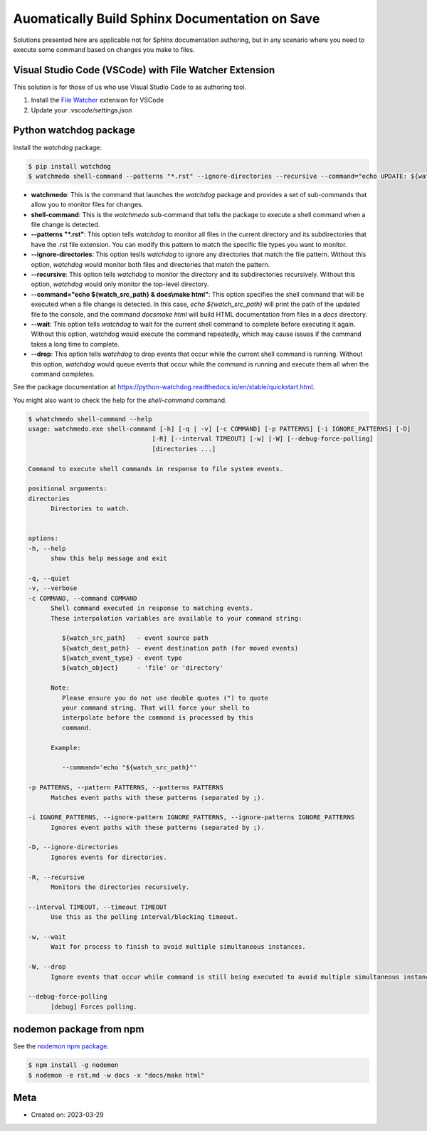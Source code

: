 Auomatically Build Sphinx Documentation on Save
=====================================================

Solutions presented here are applicable not for Sphinx documentation authoring,
but in any scenario where you need to execute some command based on changes
you make to files.

Visual Studio Code (VSCode) with File Watcher Extension
--------------------------------------------------------

This solution is for those of us who use Visual Studio Code to as authoring tool.

#. Install the `File Watcher <https://marketplace.visualstudio.com/items?itemName=appulate.filewatcher>`__
   extension for VSCode

#. Update your `.vscode/settings.json`

   .. code-block:: json
      :caption: .vscode/settings.json

      {
         "filewatcher.commands": [
            {
            "match": "docs[/\\\\].*\\.(rst|md)$",
            "isAsync": false,
            "cmd": "${workspaceRoot}\\.venv\\Scripts\\activate.bat & cd ${workspaceRoot}\\docs & make html",
            "event": "onFileChange"
            }
         ]
      }


Python watchdog package
-----------------------------

Install the `watchdog` package:

.. code-block:: bash

   $ pip install watchdog
   $ watchmedo shell-command --patterns "*.rst" --ignore-directories --recursive --command="echo UPDATE: ${watch_src_path} & docs\\make html" --wait --drop --timeout 1

* **watchmedo**: This is the command that launches the `watchdog` package and provides a set of sub-commands that allow you to monitor files for changes.
* **shell-command**: This is the `watchmedo` sub-command that tells the package to execute a shell command when a file change is detected.
* **--patterns "*.rst"**: This option tells `watchdog` to monitor all files in the current directory and its subdirectories that have the .rst file extension. You can modify this pattern to match the specific file types you want to monitor.
* **--ignore-directories**: This option teslls `watchdog` to ignore any directories that match the file pattern. Without this option, `watchdog` would monitor both files and directories that match the pattern.
* **--recursive**: This option tells `watchdog` to monitor the directory and its subdirectories recursively. Without this option, `watchdog` would only monitor the top-level directory.
* **--command="echo ${watch_src_path} & docs\\make html"**: This option specifies the shell command that will be executed when a file change is detected. In this case,  `echo ${watch_src_path}` will
  print the path of the updated file to the console, and the command `docs\make html` will build HTML documentation from files in a `docs` directory.
* **--wait**: This option tells `watchdog` to wait for the current shell command to complete before executing it again. Without this option, watchdog would execute the command repeatedly, which may cause issues if the command takes a long time to complete.
* **--drop**: This option tells `watchdog` to drop events that occur while the current shell command is running. Without this option, `watchdog` would queue events that occur while the command is running and execute them all when the command completes.


See the package documentation at https://python-watchdog.readthedocs.io/en/stable/quickstart.html.

You might also want to check the help for the `shell-command` command.

.. code-block:: bash

   $ whatchmedo shell-command --help
   usage: watchmedo.exe shell-command [-h] [-q | -v] [-c COMMAND] [-p PATTERNS] [-i IGNORE_PATTERNS] [-D]
                                    [-R] [--interval TIMEOUT] [-w] [-W] [--debug-force-polling]
                                    [directories ...]

   Command to execute shell commands in response to file system events.

   positional arguments:
   directories
         Directories to watch.


   options:
   -h, --help
         show this help message and exit

   -q, --quiet
   -v, --verbose
   -c COMMAND, --command COMMAND
         Shell command executed in response to matching events.
         These interpolation variables are available to your command string:

            ${watch_src_path}   - event source path
            ${watch_dest_path}  - event destination path (for moved events)
            ${watch_event_type} - event type
            ${watch_object}     - 'file' or 'directory'

         Note:
            Please ensure you do not use double quotes (") to quote
            your command string. That will force your shell to
            interpolate before the command is processed by this
            command.

         Example:

            --command='echo "${watch_src_path}"'

   -p PATTERNS, --pattern PATTERNS, --patterns PATTERNS
         Matches event paths with these patterns (separated by ;).

   -i IGNORE_PATTERNS, --ignore-pattern IGNORE_PATTERNS, --ignore-patterns IGNORE_PATTERNS
         Ignores event paths with these patterns (separated by ;).

   -D, --ignore-directories
         Ignores events for directories.

   -R, --recursive
         Monitors the directories recursively.

   --interval TIMEOUT, --timeout TIMEOUT
         Use this as the polling interval/blocking timeout.

   -w, --wait
         Wait for process to finish to avoid multiple simultaneous instances.

   -W, --drop
         Ignore events that occur while command is still being executed to avoid multiple simultaneous instances.

   --debug-force-polling
         [debug] Forces polling.



nodemon package from npm
----------------------------

See the `nodemon npm package <https://www.npmjs.com/package/nodemon>`__.

.. code-block:: bash

   $ npm install -g nodemon
   $ nodemon -e rst,md -w docs -x "docs/make html"

Meta
-----

- Created on: 2023-03-29
